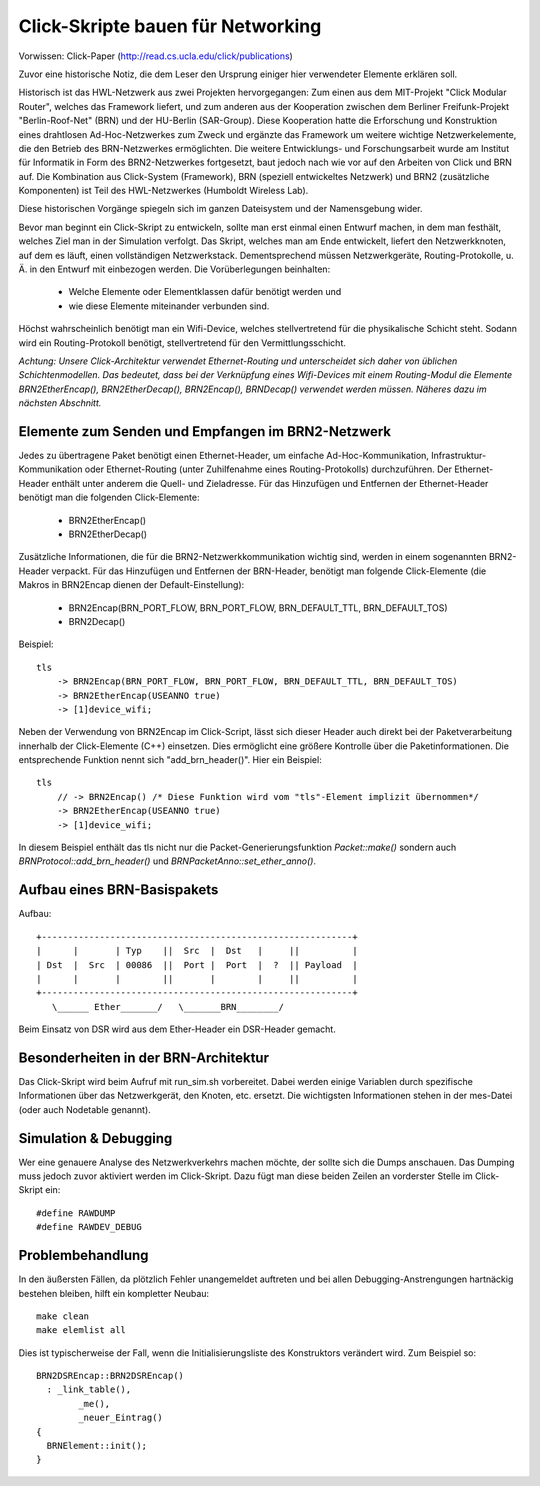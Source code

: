 Click-Skripte bauen für Networking
**********************************
Vorwissen: Click-Paper (http://read.cs.ucla.edu/click/publications)

Zuvor eine historische Notiz, die dem Leser den Ursprung einiger hier
verwendeter Elemente erklären soll.

Historisch ist das HWL-Netzwerk aus zwei Projekten hervorgegangen: Zum einen aus
dem MIT-Projekt "Click Modular Router", welches das Framework liefert, und zum
anderen aus der Kooperation zwischen dem Berliner Freifunk-Projekt
"Berlin-Roof-Net" (BRN) und der HU-Berlin (SAR-Group). Diese Kooperation hatte
die Erforschung und Konstruktion eines drahtlosen Ad-Hoc-Netzwerkes zum Zweck
und ergänzte das Framework um weitere wichtige Netzwerkelemente, die den
Betrieb des BRN-Netzwerkes ermöglichten. Die weitere Entwicklungs- und
Forschungsarbeit wurde am Institut für Informatik in Form des BRN2-Netzwerkes
fortgesetzt, baut jedoch nach wie vor auf den Arbeiten von Click und BRN auf.
Die Kombination aus Click-System (Framework), BRN (speziell entwickeltes
Netzwerk) und BRN2 (zusätzliche Komponenten) ist Teil des HWL-Netzwerkes
(Humboldt Wireless Lab).

Diese historischen Vorgänge spiegeln sich im ganzen Dateisystem und der
Namensgebung wider.

Bevor man beginnt ein Click-Skript zu entwickeln, sollte man erst einmal einen
Entwurf machen, in dem man festhält, welches Ziel man in der Simulation
verfolgt. Das Skript, welches man am Ende entwickelt, liefert den
Netzwerkknoten, auf dem es läuft, einen vollständigen Netzwerkstack.
Dementsprechend müssen Netzwerkgeräte, Routing-Protokolle, u. Ä. in den
Entwurf mit einbezogen werden. Die Vorüberlegungen beinhalten:

    * Welche Elemente oder Elementklassen dafür benötigt werden und
    * wie diese Elemente miteinander verbunden sind.

Höchst wahrscheinlich benötigt man ein Wifi-Device, welches stellvertretend
für die physikalische Schicht steht. Sodann wird ein Routing-Protokoll
benötigt, stellvertretend für den Vermittlungsschicht.

*Achtung: Unsere Click-Architektur verwendet Ethernet-Routing und unterscheidet
sich daher von üblichen Schichtenmodellen. Das bedeutet, dass bei der
Verknüpfung eines Wifi-Devices mit einem Routing-Modul die Elemente
BRN2EtherEncap(), BRN2EtherDecap(), BRN2Encap(), BRNDecap() verwendet werden
müssen. Näheres dazu im nächsten Abschnitt.*

Elemente zum Senden und Empfangen im BRN2-Netzwerk
==================================================

Jedes zu übertragene Paket
benötigt einen Ethernet-Header, um einfache Ad-Hoc-Kommunikation,
Infrastruktur-Kommunikation oder Ethernet-Routing (unter Zuhilfenahme eines
Routing-Protokolls) durchzuführen. Der Ethernet-Header enthält unter anderem
die Quell- und Zieladresse. Für das Hinzufügen und Entfernen der
Ethernet-Header benötigt man die folgenden Click-Elemente:

    * BRN2EtherEncap()
    * BRN2EtherDecap()


Zusätzliche Informationen, die für die BRN2-Netzwerkkommunikation wichtig
sind, werden in einem sogenannten BRN2-Header verpackt. Für das Hinzufügen und
Entfernen der BRN-Header, benötigt man folgende Click-Elemente (die Makros in
BRN2Encap dienen der Default-Einstellung):

    * BRN2Encap(BRN_PORT_FLOW, BRN_PORT_FLOW, BRN_DEFAULT_TTL, BRN_DEFAULT_TOS)
    * BRN2Decap()

Beispiel::

    tls
        -> BRN2Encap(BRN_PORT_FLOW, BRN_PORT_FLOW, BRN_DEFAULT_TTL, BRN_DEFAULT_TOS)
        -> BRN2EtherEncap(USEANNO true)
        -> [1]device_wifi;

Neben der Verwendung von BRN2Encap im Click-Script, lässt sich dieser Header
auch direkt bei der Paketverarbeitung innerhalb der Click-Elemente (C++)
einsetzen. Dies ermöglicht eine größere Kontrolle über die
Paketinformationen. Die entsprechende Funktion nennt sich "add_brn_header()".
Hier ein Beispiel::

    tls
        // -> BRN2Encap() /* Diese Funktion wird vom "tls"-Element implizit übernommen*/
        -> BRN2EtherEncap(USEANNO true)
        -> [1]device_wifi;

In diesem Beispiel enthält das tls nicht nur die Packet-Generierungsfunktion
*Packet::make()* sondern auch *BRNProtocol::add_brn_header()* und
*BRNPacketAnno::set_ether_anno()*.


Aufbau eines BRN-Basispakets
============================

Aufbau::

       +-----------------------------------------------------------+
       |      |       | Typ    ||  Src  |  Dst   |     ||          |
       | Dst  |  Src  | 00086  ||  Port |  Port  |  ?  || Payload  |
       |      |       |        ||       |        |     ||          |
       +-----------------------------------------------------------+
          \______ Ether_______/   \_______BRN________/


Beim Einsatz von DSR wird aus dem Ether-Header ein DSR-Header gemacht.

Besonderheiten in der BRN-Architektur
=====================================

Das
Click-Skript wird beim Aufruf mit run_sim.sh vorbereitet. Dabei werden einige
Variablen durch spezifische Informationen über das Netzwerkgerät, den Knoten,
etc. ersetzt. Die wichtigsten Informationen stehen in der mes-Datei (oder auch
Nodetable genannt).



Simulation & Debugging
======================

Wer eine genauere Analyse des
Netzwerkverkehrs machen möchte, der sollte sich die Dumps anschauen. Das
Dumping muss jedoch zuvor aktiviert werden im Click-Skript. Dazu fügt man diese
beiden Zeilen an vorderster Stelle im Click-Skript ein::

    #define RAWDUMP
    #define RAWDEV_DEBUG


Problembehandlung
=================

In den äußersten Fällen, da plötzlich
Fehler unangemeldet auftreten und bei allen Debugging-Anstrengungen hartnäckig
bestehen bleiben, hilft ein kompletter Neubau::

    make clean
    make elemlist all

Dies ist typischerweise der Fall, wenn die Initialisierungsliste des
Konstruktors verändert wird. Zum Beispiel so::

   BRN2DSREncap::BRN2DSREncap()
     : _link_table(),
           _me(),
           _neuer_Eintrag()
   {
     BRNElement::init();
   }


